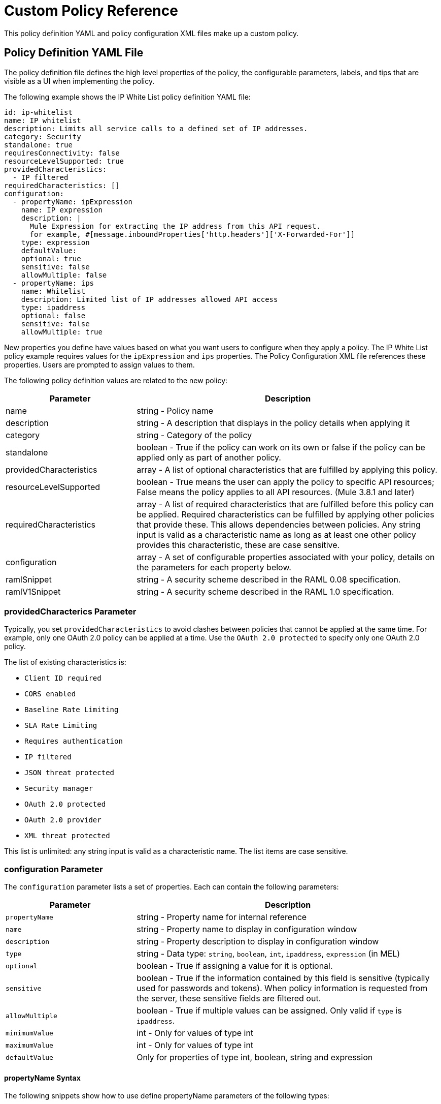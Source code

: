 = Custom Policy Reference
:keywords: policy, gateway, yaml, pointcut

This policy definition YAML and policy configuration XML files make up a custom policy.

// Removed see SE-4243. (kris 8.22.2016)For more examples, navigate to the directory where you installed the API Gateway runtime or the Mule 3.8 unified runtime, search for the folder `examples` > `policies` to find a set of example XML files that refer to the default policies available in the platform.

== Policy Definition YAML File

The policy definition file defines the high level properties of the policy, the configurable parameters, labels, and tips that are visible as a UI when implementing the policy.

The following example shows the IP White List policy definition YAML file:

[source,yaml,linenums]
----
id: ip-whitelist
name: IP whitelist
description: Limits all service calls to a defined set of IP addresses.
category: Security
standalone: true
requiresConnectivity: false
resourceLevelSupported: true
providedCharacteristics:
  - IP filtered
requiredCharacteristics: []
configuration:
  - propertyName: ipExpression
    name: IP expression
    description: |
      Mule Expression for extracting the IP address from this API request.
      for example, #[message.inboundProperties['http.headers']['X-Forwarded-For']]
    type: expression
    defaultValue:
    optional: true
    sensitive: false
    allowMultiple: false
  - propertyName: ips
    name: Whitelist
    description: Limited list of IP addresses allowed API access
    type: ipaddress
    optional: false
    sensitive: false
    allowMultiple: true
----

New properties you define have values based on what you want users to configure when they apply a policy. The IP White List policy example requires values for the `ipExpression` and `ips` properties. The Policy Configuration XML file references these properties. Users are prompted to assign values to them.

The following policy definition values are related to the new policy:

[%header,cols="30a,70a"]
|===
|Parameter |Description
|name |string - Policy name
|description |string - A description that displays in the policy details when applying it
|category |string - Category of the policy
|standalone |boolean - True if the policy can work on its own or false if the policy can be applied only as part of another policy.
|providedCharacteristics |array - A list of optional characteristics that are fulfilled by applying this policy.
|resourceLevelSupported | boolean - True means the user can apply the policy to specific API resources; False means the policy applies to all API resources. (Mule 3.8.1 and later)
|requiredCharacteristics |array - A list of required characteristics that are fulfilled before this policy can be applied. Required characteristics can be fulfilled by applying other policies that provide these. This allows dependencies between policies. Any string input is valid as a characteristic name as long as at least one other policy provides this characteristic, these are case sensitive.
|configuration |array - A set of configurable properties associated with your policy, details on the parameters for each property below.
|ramlSnippet|string - A security scheme described in the RAML 0.08 specification.
|ramlV1Snippet |string - A security scheme described in the RAML 1.0 specification.
|===

=== providedCharacterics Parameter

Typically, you set `providedCharacteristics` to avoid clashes between policies that cannot be applied at the same time. For example, only one OAuth 2.0 policy can be applied at a time. Use the `OAuth 2.0 protected` to specify only one OAuth 2.0 policy.

The list of existing characteristics is:

* `Client ID required`
* `CORS enabled`
* `Baseline Rate Limiting`
* `SLA Rate Limiting`
* `Requires authentication`
* `IP filtered`
* `JSON threat protected`
* `Security manager`
* `OAuth 2.0 protected`
* `OAuth 2.0 provider`
* `XML threat protected`

This list is unlimited: any string input is valid as a characteristic name. The list items are case sensitive.

=== configuration Parameter

The `configuration` parameter lists a set of properties. Each can contain the following parameters:

[%header,cols="30a,70a"]
|===
|Parameter |Description
|`propertyName` |string - Property name for internal reference
|`name` |string - Property name to display in configuration window
|`description` |string - Property description to display in configuration window
|`type` |string - Data type: `string`, `boolean`, `int`, `ipaddress`, `expression` (in MEL)
|`optional` |boolean - True if assigning a value for it is optional.
|`sensitive` |boolean - True if the information contained by this field is sensitive (typically used for passwords and tokens). When policy information is requested from the server, these sensitive fields are filtered out.
|`allowMultiple` |boolean - True if multiple values can be assigned. Only valid if `type` is `ipaddress`.
|`minimumValue` |int - Only for values of type int
|`maximumValue` |int - Only for values of type int
|`defaultValue` |Only for properties of type int, boolean, string and expression
|===

==== propertyName Syntax

The following snippets show how to use define  propertyName parameters of the following types:

* Integer
* Boolean
* String

==== Integer

[source,yaml,linenums]
----
configuration:
 - propertyName: aint
   name: Test Int single between 5 and 10
   description: Some Description
   type: int
   minimumValue: 5
   maximumValue: 10
   optional: true
   sensitive: false
   allowMultiple: false
----

==== Boolean

[source,yaml,linenums]
----
configuration:
 - propertyName: aboolean
   name: Test Boolean single
   description: Some Description
   type: boolean
   optional: true
   sensitive: false
   allowMultiple: false
   defaultValue: false
----

==== String

[source,yaml,linenums]
----
configuration:
 - propertyName: astring
   name: Test String single
   description: Some Description
   type: string
   optional: true
   sensitive: false
   allowMultiple: false
----

==== ramlSnippet and ramlV1Snippet Parameters

In the YAML of the custom policy, you can include the `ramlSnippet` and `ramlV1Snippet` parameters. When you add the custom policy to Anypoint Platform, links for the RAML .80 or RAML 1 snippets show up in the Applied Policies list.

The following snippet shows `ramlSnippet` and `ramlV1Snippet` parameters in a snippet of the YAML file of the out-of-the-box Throttling-SLA based policy:

----
id: test
name: test
description: Rosario Central
...
configuration:
  - propertyName: omar
    name: arnaldo
...
  - propertyName: rosario
    name: central
...
ramlSnippet: |
  traits:
  - client-id-required:
      queryParameters:
        client_id:
          type: string
        client_secret:
          type: string
  ...
  /products:
  get:
    is: [client-id-required]
    description: Gets a list of all the inventory products.
ramlV1Snippet: |
  traits:
  client-id-required:
    queryParameters:
      client_id:
        type: string
      client_secret:
        type: string
  ...
  /products:
  get:
    is: [client-id-required]
    description: Gets a list of all the inventory products.
----

== Policy Configuration XML File

The policy configuration is an XML file that implements the actual execution of the policy. The configuration achieves this by leveraging the elements in a flow when creating a Mule Runtime application. All of the elements usable in Mule Runtime can be used in a custom policy.

The policy configuration defines the actual processes that carry out the implementation of the policy. Structured like a Mule app, you wrap content in the following tags:

[source,xml,linenums]
----
<policy>
</policy>
----

The opening `<policy>` tag includes references to all of the Mule XSD files used in the policy. Some of the Mule elements you can add require adding the corresponding XSD reference too.

In the API Gateway runtime 2.0 and later and Mule 3.8 unified runtime, add properties `id` and `policyName` to the `<policy>` element parameters to gather data about the API for analytics.

By default, when you create a custom policy, you have access to the following default configuration properties that you can reference in the configuration XML file:

[%header,cols="30a,70a"]
|===
|Property |Description
|`policyId` |A unique ID for the current policy
|`endpointUri` |The full URI for the inbound endpoint of the API
|`apiId` |Unique ID number for the API
|`apiVersionId` |Unique ID number for the API version
|`apiName` |Name of the API
|`isRamlEndpoint` |Boolean that determines if the endpoint is linked to a RAML definition file
|`isWsdlEndpoint` |Boolean that determines if the endpoint is linked to a WSDL definition file
|`isHttpEndpoint` |Boolean that determines if the endpoint follows the HTTP protocol
|===

In addition to these default properties, you can specify new ones in the policy definition YAML file and reference them in the policy configuration XML file.

=== Referencing Properties

In the configuration XML, you can access the default set of properties for a policy definition and properties defined in the Policy Template YAML file. To reference a property, type its name enclosed in two curly brackets as follows:

----
{{propertyName}}
----

=== Order Property in Policy Tag

You can set the order of execution of a policy using the `order` property, however setting the order of policy execution in a message processor takes precedence over setting the order of execution in the policy tag. Set the order to an integer greater than 2 because the order values 0 - 2 are reserved for CORS, Throttling, and Rate Limit policies, respectively. These policies must execute before others. The following example shows how to set the `order` property in the `<policy>` tag:

[source,xml,linenums]
----
<?xml version="1.0" encoding="UTF-8"?>
<policy id="7777"
        policyName="A"
        order="3"
        xmlns="http://www.mulesoft.org/schema/mule/policy"
        xmlns:mule="http://www.mulesoft.org/schema/mule/core"
        xmlns:xsi="http://www.w3.org/2001/XMLSchema-instance"
        xmlns:api-platform-gw="http://www.mulesoft.org/schema/mule/api-platform-gw"
        xsi:schemaLocation="http://www.mulesoft.org/schema/mule/policy http://www.mulesoft.org/schema/mule/policy/current/mule-policy.xsd
              http://www.mulesoft.org/schema/mule/core http://www.mulesoft.org/schema/mule/core/current/mule.xsd
              http://www.mulesoft.org/schema/mule/api-platform-gw http://www.mulesoft.org/schema/mule/api-platform-gw/current/mule-api-platform-gw.xsd">

    <before>
         <mule:logger level="INFO" message="POLICY A" />
    </before>

    <pointcut>
        <api-platform-gw:api-pointcut apiName="Leagues API" apiVersion="1.0.0"/>
    </pointcut>
</policy>

----

=== Order Property in Before or After Tags

Alternatively, you can set the order of execution of policies in the <before></before>and <after></after> tags. Setting the `order `property in the `before` and `after` tags takes precedence over any order setting in the policy tag. Set order to an integer greater than 2. For example:

[source,xml,linenums]
----
<?xml version="1.0" encoding="UTF-8"?>
<policy id="2"
       ...

    <before order="4">
       <mule:set-payload value=" before cust2 "/>
       <mule:logger level="INFO" message="#[payload]" />
    </before>

    <before order="3">
       <mule:set-payload value=" before cust2.1 "/>
       <mule:logger level="INFO" message="#[payload]" />
    </before>
----

=== Before and After Tags

Enclosed within the main element of the configuration file are two fundamental structures you can add: `<before></before>` and `<after></after>` tags. Both are optional, but your policy must have at least one of them if you want it to perform any action at all.

As shown in the following flow, content between the *before* tags executes every time there's an incoming request to your API, as soon as the request reaches the inbound endpoint, and before your API executes any of the remaining message processors in your flows. Content between the *after* tags likewise executes every time there's a request to your API, right before reaching the outbound endpoint in your API, and after having executed every other one of the message processors in your flows.

image:basic+flow.png[basic+flow]

In addition to the `<before></before>` and `<after></after>` tags, you can also add `<mule:processor-chain></mule:processor-chain>` tags as additional flows where you can perform more procedures. These flows don't execute on their own, they must be referenced one way or another by either the *before* or the *after* sections of your policy. When writing a policy, unlike when writing a Mule application, you must add a `mule:` suffix to the name of the element.

[source,xml,linenums]
----
<policy>
    <before>
        <!-- Elements automatically executed at the start -->
    </before>
    <after>
        <!-- Elements automatically executed at the end -->
    </after>
 
    <mule:processor-chain name="chain1">
        <!-- This flow may be called to be executed by the others -->
    </mule:processor-chain>
 
    <mule:processor-chain name="chain2">
        <!-- This flow may be called to be executed by the others -->
    </mule:processor-chain>
</policy>
----

The "Using Pointcuts" section of this document covers enabling resource level policies. The following example runs versions earlier than Mule 3.8.4 and does not support resource level policies.

[source,xml,linenums]
----
<?xml version="1.0" encoding="UTF-8"?>
<policy id="4444"
        policyName="HTTP Basic Authentication"
        xmlns="http://www.mulesoft.org/schema/mule/policy"
        xmlns:xsi="http://www.w3.org/2001/XMLSchema-instance"
        xmlns:spring="http://www.springframework.org/schema/beans"
        xmlns:mule-ss="http://www.mulesoft.org/schema/mule/spring-security"
        xmlns:ss="http://www.springframework.org/schema/security"
        xmlns:api-platform-gw="http://www.mulesoft.org/schema/mule/api-platform-gw"
        xsi:schemaLocation="http://www.mulesoft.org/schema/mule/policy http://www.mulesoft.org/schema/mule/policy/current/mule-policy.xsd
              http://www.springframework.org/schema/beans http://www.springframework.org/schema/beans/spring-beans-current.xsd
              http://www.mulesoft.org/schema/mule/spring-security http://www.mulesoft.org/schema/mule/spring-security/current/mule-spring-security.xsd
              http://www.springframework.org/schema/security http://www.springframework.org/schema/security/spring-security-current.xsd
              http://www.mulesoft.org/schema/mule/api-platform-gw http://www.mulesoft.org/schema/mule/api-platform-gw/current/mule-api-platform-gw.xsd">
    <!-- HTTP BASIC AUTH POLICY -->
    <!-- The HTTP basic auth policy adds a validation that requires -->
    <!-- all requests to contain the Authorization HTTP header, -->
    <!-- in case it doesn't send back a challenge. -->
    <!-- The policy consists of two parts. -->
    <!-- The first part is the configuration of a security manager, -->
    <!-- which in this case is using a mocked up one with a single -->
    <!-- hardcoded user. -->
    <spring:beans>
        <ss:authentication-manager alias="example-authentication-manager">
            <ss:authentication-provider>
                <ss:user-service id="userService">
                    <ss:user name="admin" password="admin" authorities="ROLE_ADMIN"/>
                </ss:user-service>
            </ss:authentication-provider>
        </ss:authentication-manager>
    </spring:beans>
    <mule-ss:security-manager name="example-security-manager">
        <mule-ss:delegate-security-provider name="example-security-provider" delegate-ref="example-authentication-manager" />
    </mule-ss:security-manager>
    <!-- The second part is the injection of the filter itself, that uses the previously configured security manager. -->
    <!-- Notice that the injection happens according to the pointcut criteria specified below. -->
    <before>
        <mule-ss:http-security-filter securityManager-ref="example-security-manager" realm="mule-realm" />
    </before>
    <!-- The following provides a custom trait to the RAML of the API if it uses APIkit. Otherwise it is ignored. -->
    <raml-security-scheme id="basic"><![CDATA[
        description: Resource access is protected using basic authentication.
        type: Basic Authentication
        describedBy:
            headers:
                Authorization:
                    description: |
                       Sends username and password encoded in RFC2045-MIME variant of Base64.
                    type: string
                    example: Basic QWxhZGRpbjpvcGVuIHNlc2FtZQ==
            responses:
                403:
                    description: |
                        Invalid username and password
    ]]></raml-security-scheme>
    <!-- Pointcuts specify where this policy takes effect. 
         The pointcut refers to a specific API and Version. -->
    <pointcut>
        <api-platform-gw:api-pointcut apiName="sampleApi" apiVersion="1.0.0"/>
    </pointcut>
</policy>
----

The DataWeave component is not supported for use within your Custom Policies.


=== Using Pointcuts

A custom policy must contain a pointcut declaration. Pointcuts control the scope of a policy application and they use regular expressions to indicate what flows in the application are affected by a policy.

If you're applying your policy to APIs that are deployed in Anypoint Platform, then set your pointcut to the default properties `apiName` and `apiVersion`. This action guarantees that your policy is applied to only the API that you're activating the policy. This is what your pointcut should look like:

[source,xml,linenums]
----
<pointcut>
   <api-platform-gw:api-pointcut apiName="{{ apiName }}" apiVersion="{{ apiVersionName }}"/>
</pointcut>
----

Setting your pointcut to a broad regular expression such as `regex=”.*”` may have undesirable effects.

Applying this policy to a single API through the platform, might actually affect other APIs you're deploying as well.

If you're using your policies in an on-site deployment, then you might want to modify the pointcut to apply your policy to multiple APIs simultaneously.

=== Enabling Resource Level Policies

If your API runs on Mule 3.8.4 and later, use the following code to include resource level policies:

[source,xml,linenums]
----
  {{#pointcutData}}
    <pointcut>
      <api-platform-gw:api-pointcut apiName="{{apiName}}" apiVersion="{{apiVersionName}}"/>
      <resource methodRegex="{{methodRegex}}" uriTemplateRegex="{{uriTemplateRegex}}"/>
    </pointcut>
  {{/pointcutData}}
{{/pointcutData.length}}
{{^pointcutData.length}}
  <pointcut>
    <api-platform-gw:api-pointcut apiName="{{apiName}}" apiVersion="{{apiVersionName}}"/>
  </pointcut>
{{/pointcutData.length}}
----

Also, include the following property in the YAML: `resourceLevelSupported: true`

=== Customizing a Pointcut

In a pointcut you can reference the following kinds of elements:

* Endpoints
* Apps
* Resources

If several elements are specified inside a single pointcut, then they are implemented as if you were using an AND expression.

[source,xml,linenums]
----
<pointcut>
   <resource uriTemplateRegex="/items/.*" />
   <resource methodRegex="GET" />
</pointcut>
----

If several elements are specified in separate pointcut parent elements, they are implemented as if you were using an OR expression.

==== Reference Apps

[source,xml,linenums]
----
<pointcut>
   <app regex=".*" />
</pointcut>
----

=== Reference Endpoints

[source,xml,linenums]
----
<pointcut>
   <endpoint regex=".*" />
</pointcut> 
----

The following example uses values from properties:

[source,xml,linenums]
----
<pointcut>
    <endpoint regex="http://localhost:${http.port}/gateway/.*" />
</pointcut>
----

This example is also valid:

[source,xml,linenums]
----
<pointcut>
   <endpoint regex="http\:\/\/localhost:${http.port}\/gateway\/.*" />
</pointcut>
----

For the two previous examples to work you have to define `http.port` when starting Mule or in your wrapper.conf file, define something like this:

`wrapper.java.additional.4=-Dhttp.port=8081`

If `http.port` is defined at application level, a parse exception occurs when you apply the policy.

=== Reference Resources

[source,xml,linenums]
----
<pointcut>
   <resource methodRegex=".*" />
</pointcut>
----

You can reference specific methods (GET, POST, PUT, etc.).

For example: `<resource methodRegex=”P.*” />` applies to all POST, PUT and PATCH methods. +

Example using defaults:

[source,xml,linenums]
----
<pointcut>
   <resource uriTemplateRegex=".*" />
</pointcut>
----

In this example you can specify the path from the baseUri specified on the RAML file.

Example filtering of the first level of resources:

[source,xml,linenums]
----
<pointcut>
    <resource uriTemplateRegex="/items/.*" />
</pointcut>
----


You can only use the Java classes that are provided by Mule.

Although you can use any message processor that is available in Mule to build your custom policy, you can only use the Java classes that are provided by Mule. Unlike building a Mule application, you can't define and call a custom Java class when building a custom policy, as you have no way of bundling the custom Java class with your policy.

== Minimal Policy Configuration File

You can use the following minimal policy configuration file to start building your custom policy:

[source,xml,linenums]
----
<?xml version="1.0" encoding="UTF-8"?>
<policy xmlns="http://www.mulesoft.org/schema/mule/policy"
        id="{{policyId}}"
        policyName="IP whitelist"  
        xmlns:mule="http://www.mulesoft.org/schema/mule/core"
        xmlns:xsi="http://www.w3.org/2001/XMLSchema-instance"
        xmlns:api-platform-gw="http://www.mulesoft.org/schema/mule/api-platform-gw"
        xsi:schemaLocation="http://www.mulesoft.org/schema/mule/policy http://www.mulesoft.org/schema/mule/policy/current/mule-policy.xsd
                            http://www.mulesoft.org/schema/mule/core http://www.mulesoft.org/schema/mule/core/current/mule.xsd
                            http://www.mulesoft.org/schema/mule/api-platform-gw http://www.mulesoft.org/schema/mule/api-platform-gw/current/mule-api-platform-gw.xsd">
 
    <before>
        <mule:set-payload value="PRE" />
    </before>
 
    <after>
        <mule:set-payload value="POST" />
    </after>
 
    <pointcut>
       <api-platform-gw:api-pointcut apiName="{{ apiName }}" apiVersion="{{ apiVersionName }}"/>
    </pointcut>
 
</policy> 
----

== Full Example of a Policy Configuration File

Below is an example of a policy configuration file that implements an IP whitelist filter that matches the previous YAML example. This XML file references several variables enclosed in curly brackets that the YAML file defines and resource level policies supported in Mule 3.8.4 and later.

The IP whitelist filter policy adds a validation that requires all requests to contain a valid IP Address based on a valid list of IPs  configured.

[source,xml,linenums]
----
<?xml version="1.0" encoding="UTF-8"?>
<policy online="true"
        id="{{policyId}}"
        policyName="IP whitelist"
        xmlns="http://www.mulesoft.org/schema/mule/policy"
        xmlns:xsi="http://www.w3.org/2001/XMLSchema-instance"
        xmlns:spring="http://www.springframework.org/schema/beans"
        xmlns:mule="http://www.mulesoft.org/schema/mule/core"
        xmlns:ip-filter-gw="http://www.mulesoft.org/schema/mule/ip-filter-gw"
        xsi:schemaLocation="http://www.mulesoft.org/schema/mule/policy http://www.mulesoft.org/schema/mule/policy/current/mule-policy.xsd
                            http://www.springframework.org/schema/beans http://www.springframework.org/schema/beans/spring-beans-3.1.xsd
                            http://www.mulesoft.org/schema/mule/core http://www.mulesoft.org/schema/mule/core/current/mule.xsd
                            http://www.mulesoft.org/schema/mule/ip-filter-gw http://www.mulesoft.org/schema/mule/ip-filter-gw/current/mule-ip-filter-gw.xsd">
 
    <!-- This section is for building response messages when the policy fails. -->
    <mule:processor-chain name="{{policyId}}-build-response">
        <mule:set-property propertyName="http.status" value="403"/> <!-- Set HTTP status code to 403 -->
        <mule:set-property propertyName="Content-Type" value="application/json"/>
        <mule:set-payload value="#[_ipViolationMessage]"/> <!-- Set the payload to the description of the violation -->
    </mule:processor-chain>
 
    <!-- This is the element that gets injected at the beginning of every flow. According to the pointcut specified below. -->
    <before>
        <ip-filter-gw:filter ipAddress="{{ipExpression}}" onUnaccepted="{{policyId}}-build-response">   <!-- If failed, the mule:processor-chain above is executed -->
            <ip-filter-gw:whitelist>
                {{#ips}}
                <ip-filter-gw:ip>{{.}}</ip-filter-gw:ip>
                {{/ips}}
            </ip-filter-gw:whitelist>
        </ip-filter-gw:filter>
    </before>
 
    <!-- Pointcuts specify where this policy takes effect-->
    {{#pointcutData.length}}
      {{#pointcutData}}
        <pointcut>
          <api-platform-gw:api-pointcut apiName="{{apiName}}" apiVersion="{{apiVersionName}}"/>
          <resource methodRegex="{{methodRegex}}" uriTemplateRegex="{{uriTemplateRegex}}"/>
        </pointcut>
      {{/pointcutData}}
    {{/pointcutData.length}}
    {{^pointcutData.length}}
      <pointcut>
        <api-platform-gw:api-pointcut apiName="{{apiName}}" apiVersion="{{apiVersionName}}"/>
      </pointcut>
    {{/pointcutData.length}}
</policy>
----

== See Also

* link:/mule-user-guide/v/3.8/elements-in-a-mule-flow[Elements for defining the configuration of a custom policy] 
* link:/api-manager/custom-policy-reference#referencing-properties[Referencing properties]
* link:/api-manager/custom-policy-reference#ramlsnippet-and-ramlv1snippet-parameters[ramlSnippet]

